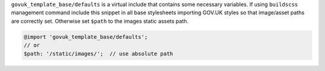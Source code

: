 ``govuk_template_base/defaults`` is a virtual include that contains some necessary variables.
If using ``buildscss`` management command include this snippet in all base stylesheets importing GOV.UK styles
so that image/asset paths are correctly set. Otherwise set ``$path`` to the images static assets path.

.. code-block:: scss

    @import 'govuk_template_base/defaults';
    // or
    $path: '/static/images/';  // use absolute path
